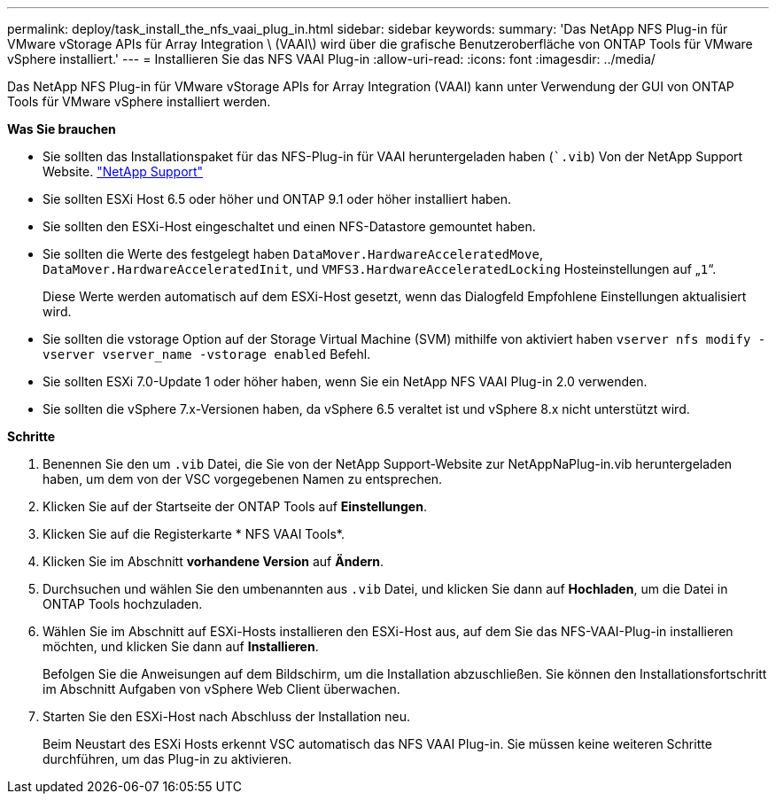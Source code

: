 ---
permalink: deploy/task_install_the_nfs_vaai_plug_in.html 
sidebar: sidebar 
keywords:  
summary: 'Das NetApp NFS Plug-in für VMware vStorage APIs für Array Integration \ (VAAI\) wird über die grafische Benutzeroberfläche von ONTAP Tools für VMware vSphere installiert.' 
---
= Installieren Sie das NFS VAAI Plug-in
:allow-uri-read: 
:icons: font
:imagesdir: ../media/


[role="lead"]
Das NetApp NFS Plug-in für VMware vStorage APIs for Array Integration (VAAI) kann unter Verwendung der GUI von ONTAP Tools für VMware vSphere installiert werden.

*Was Sie brauchen*

* Sie sollten das Installationspaket für das NFS-Plug-in für VAAI heruntergeladen haben (``.vib`) Von der NetApp Support Website. https://mysupport.netapp.com/site/global/dashboard["NetApp Support"]
* Sie sollten ESXi Host 6.5 oder höher und ONTAP 9.1 oder höher installiert haben.
* Sie sollten den ESXi-Host eingeschaltet und einen NFS-Datastore gemountet haben.
* Sie sollten die Werte des festgelegt haben `DataMover.HardwareAcceleratedMove`, `DataMover.HardwareAcceleratedInit`, und `VMFS3.HardwareAcceleratedLocking` Hosteinstellungen auf „`1`“.
+
Diese Werte werden automatisch auf dem ESXi-Host gesetzt, wenn das Dialogfeld Empfohlene Einstellungen aktualisiert wird.

* Sie sollten die vstorage Option auf der Storage Virtual Machine (SVM) mithilfe von aktiviert haben `vserver nfs modify -vserver vserver_name -vstorage enabled` Befehl.
* Sie sollten ESXi 7.0-Update 1 oder höher haben, wenn Sie ein NetApp NFS VAAI Plug-in 2.0 verwenden.
* Sie sollten die vSphere 7.x-Versionen haben, da vSphere 6.5 veraltet ist und vSphere 8.x nicht unterstützt wird.


*Schritte*

. Benennen Sie den um `.vib` Datei, die Sie von der NetApp Support-Website zur NetAppNaPlug-in.vib heruntergeladen haben, um dem von der VSC vorgegebenen Namen zu entsprechen.
. Klicken Sie auf der Startseite der ONTAP Tools auf *Einstellungen*.
. Klicken Sie auf die Registerkarte * NFS VAAI Tools*.
. Klicken Sie im Abschnitt *vorhandene Version* auf *Ändern*.
. Durchsuchen und wählen Sie den umbenannten aus `.vib` Datei, und klicken Sie dann auf *Hochladen*, um die Datei in ONTAP Tools hochzuladen.
. Wählen Sie im Abschnitt auf ESXi-Hosts installieren den ESXi-Host aus, auf dem Sie das NFS-VAAI-Plug-in installieren möchten, und klicken Sie dann auf *Installieren*.
+
Befolgen Sie die Anweisungen auf dem Bildschirm, um die Installation abzuschließen. Sie können den Installationsfortschritt im Abschnitt Aufgaben von vSphere Web Client überwachen.

. Starten Sie den ESXi-Host nach Abschluss der Installation neu.
+
Beim Neustart des ESXi Hosts erkennt VSC automatisch das NFS VAAI Plug-in. Sie müssen keine weiteren Schritte durchführen, um das Plug-in zu aktivieren.


